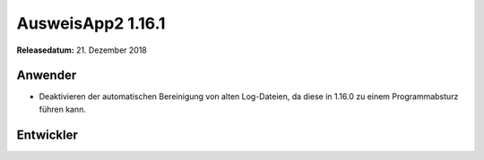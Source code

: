 AusweisApp2 1.16.1
^^^^^^^^^^^^^^^^^^

**Releasedatum:** 21. Dezember 2018



Anwender
""""""""
- Deaktivieren der automatischen Bereinigung von alten Log-Dateien, da
  diese in 1.16.0 zu einem Programmabsturz führen kann.


Entwickler
""""""""""
